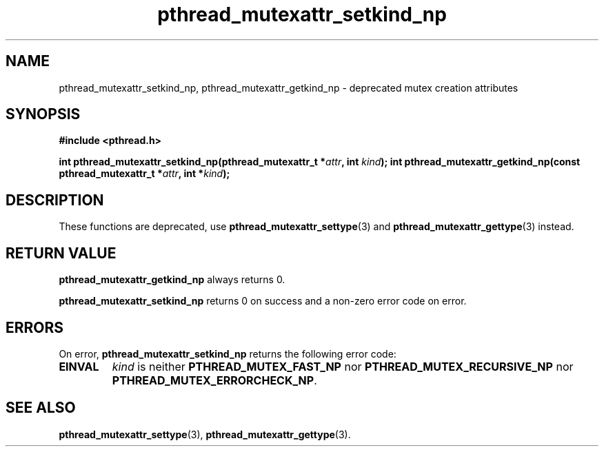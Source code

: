 .\" Copyright, Xavier Leroy <Xavier.Leroy@inria.fr>
.\" Copyright 2023, Alejandro Colomar <alx@kernel.org>
.\"
.\" SPDX-License-Identifier: Linux-man-pages-copyleft
.\"
.TH pthread_mutexattr_setkind_np 3 (date) "Linux man-pages (unreleased)"
.
.
.SH NAME
pthread_mutexattr_setkind_np,
pthread_mutexattr_getkind_np
\-
deprecated mutex creation attributes
.
.
.SH SYNOPSIS
.B #include <pthread.h>
.P
.BI "int pthread_mutexattr_setkind_np(pthread_mutexattr_t *" attr ", int " kind ");"
.BI "int pthread_mutexattr_getkind_np(const pthread_mutexattr_t *" attr ", int *" kind ");"
.
.
.SH DESCRIPTION
These functions are deprecated,
use \fBpthread_mutexattr_settype\fP(3)
and \fBpthread_mutexattr_gettype\fP(3)
instead.
.
.
.SH "RETURN VALUE"
\fBpthread_mutexattr_getkind_np\fP always returns 0.
.P
\fBpthread_mutexattr_setkind_np\fP
returns 0 on success and a non-zero error code on error.
.
.
.SH ERRORS
On error,
\fBpthread_mutexattr_setkind_np\fP returns the following error code:
.TP
\fBEINVAL\fP
\fIkind\fP is neither
\fBPTHREAD_MUTEX_FAST_NP\fP
nor
\fBPTHREAD_MUTEX_RECURSIVE_NP\fP
nor
\fBPTHREAD_MUTEX_ERRORCHECK_NP\fP.
.
.
.SH "SEE ALSO"
\fBpthread_mutexattr_settype\fP(3),
\fBpthread_mutexattr_gettype\fP(3).
